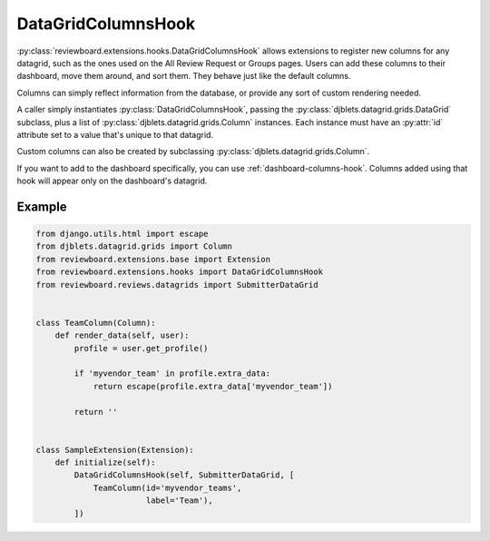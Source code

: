 .. _datagrid-columns-hook:

===================
DataGridColumnsHook
===================

:py:class:`reviewboard.extensions.hooks.DataGridColumnsHook` allows
extensions to register new columns for any datagrid, such as the ones
used on the All Review Request or Groups pages. Users can add these columns
to their dashboard, move them around, and sort them. They behave just like the
default columns.

Columns can simply reflect information from the database, or provide any sort
of custom rendering needed.

A caller simply instantiates :py:class:`DataGridColumnsHook`, passing the
:py:class:`djblets.datagrid.grids.DataGrid` subclass, plus a list of
:py:class:`djblets.datagrid.grids.Column` instances. Each instance must have
an :py:attr:`id` attribute set to a value that's unique to that datagrid.

Custom columns can also be created by subclassing
:py:class:`djblets.datagrid.grids.Column`.

If you want to add to the dashboard specifically, you can use
:ref:`dashboard-columns-hook`. Columns added using that hook will appear
only on the dashboard's datagrid.


Example
=======

.. code-block:: python

    from django.utils.html import escape
    from djblets.datagrid.grids import Column
    from reviewboard.extensions.base import Extension
    from reviewboard.extensions.hooks import DataGridColumnsHook
    from reviewboard.reviews.datagrids import SubmitterDataGrid


    class TeamColumn(Column):
        def render_data(self, user):
            profile = user.get_profile()

            if 'myvendor_team' in profile.extra_data:
                return escape(profile.extra_data['myvendor_team'])

            return ''


    class SampleExtension(Extension):
        def initialize(self):
            DataGridColumnsHook(self, SubmitterDataGrid, [
                TeamColumn(id='myvendor_teams',
                           label='Team'),
            ])
